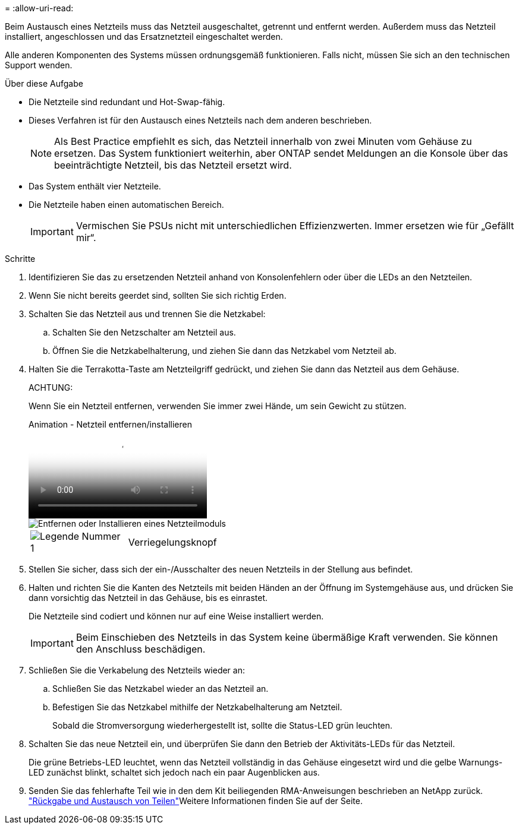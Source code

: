 = 
:allow-uri-read: 


Beim Austausch eines Netzteils muss das Netzteil ausgeschaltet, getrennt und entfernt werden. Außerdem muss das Netzteil installiert, angeschlossen und das Ersatznetzteil eingeschaltet werden.

Alle anderen Komponenten des Systems müssen ordnungsgemäß funktionieren. Falls nicht, müssen Sie sich an den technischen Support wenden.

.Über diese Aufgabe
* Die Netzteile sind redundant und Hot-Swap-fähig.
* Dieses Verfahren ist für den Austausch eines Netzteils nach dem anderen beschrieben.
+

NOTE: Als Best Practice empfiehlt es sich, das Netzteil innerhalb von zwei Minuten vom Gehäuse zu ersetzen. Das System funktioniert weiterhin, aber ONTAP sendet Meldungen an die Konsole über das beeinträchtigte Netzteil, bis das Netzteil ersetzt wird.

* Das System enthält vier Netzteile.
* Die Netzteile haben einen automatischen Bereich.
+

IMPORTANT: Vermischen Sie PSUs nicht mit unterschiedlichen Effizienzwerten. Immer ersetzen wie für „Gefällt mir“.



.Schritte
. Identifizieren Sie das zu ersetzenden Netzteil anhand von Konsolenfehlern oder über die LEDs an den Netzteilen.
. Wenn Sie nicht bereits geerdet sind, sollten Sie sich richtig Erden.
. Schalten Sie das Netzteil aus und trennen Sie die Netzkabel:
+
.. Schalten Sie den Netzschalter am Netzteil aus.
.. Öffnen Sie die Netzkabelhalterung, und ziehen Sie dann das Netzkabel vom Netzteil ab.


. Halten Sie die Terrakotta-Taste am Netzteilgriff gedrückt, und ziehen Sie dann das Netzteil aus dem Gehäuse.
+
ACHTUNG:

+
Wenn Sie ein Netzteil entfernen, verwenden Sie immer zwei Hände, um sein Gewicht zu stützen.

+
.Animation - Netzteil entfernen/installieren
video::6d0eee92-72e2-4da4-a4fa-adf9016b57ff[panopto]
+
image::../media/drw_9000_remove_install_psu_module.svg[Entfernen oder Installieren eines Netzteilmoduls]

+
[cols="1,4"]
|===


 a| 
image:../media/legend_icon_01.png["Legende Nummer 1"]
 a| 
Verriegelungsknopf

|===
. Stellen Sie sicher, dass sich der ein-/Ausschalter des neuen Netzteils in der Stellung aus befindet.
. Halten und richten Sie die Kanten des Netzteils mit beiden Händen an der Öffnung im Systemgehäuse aus, und drücken Sie dann vorsichtig das Netzteil in das Gehäuse, bis es einrastet.
+
Die Netzteile sind codiert und können nur auf eine Weise installiert werden.

+

IMPORTANT: Beim Einschieben des Netzteils in das System keine übermäßige Kraft verwenden. Sie können den Anschluss beschädigen.

. Schließen Sie die Verkabelung des Netzteils wieder an:
+
.. Schließen Sie das Netzkabel wieder an das Netzteil an.
.. Befestigen Sie das Netzkabel mithilfe der Netzkabelhalterung am Netzteil.
+
Sobald die Stromversorgung wiederhergestellt ist, sollte die Status-LED grün leuchten.



. Schalten Sie das neue Netzteil ein, und überprüfen Sie dann den Betrieb der Aktivitäts-LEDs für das Netzteil.
+
Die grüne Betriebs-LED leuchtet, wenn das Netzteil vollständig in das Gehäuse eingesetzt wird und die gelbe Warnungs-LED zunächst blinkt, schaltet sich jedoch nach ein paar Augenblicken aus.

. Senden Sie das fehlerhafte Teil wie in den dem Kit beiliegenden RMA-Anweisungen beschrieben an NetApp zurück.  https://mysupport.netapp.com/site/info/rma["Rückgabe und Austausch von Teilen"^]Weitere Informationen finden Sie auf der Seite.


